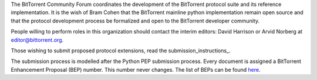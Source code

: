 The BitTorrent Community Forum coordinates the development of the BitTorrent protocol suite and its reference implementation. It is the wish of Bram Cohen that the BitTorrent mainline python implementation remain open source and that the protocol development process be formalized and open to the BitTorrent developer community.  

People willing to perform roles in this organization should
contact the interim editors: David Harrison or Arvid Norberg at 
editor@bittorrent.org. 

Those wishing to submit proposed protocol extensions, read the 
submission_instructions_.

The submission process is modelled after the Python PEP submission process.
Every document is assigned a BitTorrent Enhancement Proposal (BEP) number.
This number never changes.  The list of BEPs can be found here_.

.. _here: bep0000_index.html

